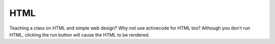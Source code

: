 
HTML
----

Teaching a class on HTML and simple web design?  Why not use activecode for HTML too?
Although you don't run HTML, clicking the run button will cause the HTML to be rendered.

.. activecode:: html1
   :language: html
   :nocodelens:

   <html>
   <body>
   <style>
       h2 { font-size: 48px;
            color: red;
       }
   </style>
   <h2>Hello World</h2>
   <ul>
       <li>one</li>
       <li>two</li>
   </ul>
   </body>
   </html>

.. reveal:: html1_src
   :showtitle: Show Source
   :hidetitle: Hide Source
   :modaltitle: Source for the example above

   .. code-block:: rst

      .. activecode:: html1
         :language: html
         :nocodelens:

         <html>
         <body>
         <style>
             h2 { font-size: 48px;
                  color: red;
             }
         </style>
         <h2>Hello World</h2>
         <ul>
             <li>one</li>
             <li>two</li>
         </ul>
         </body>
         </html>
